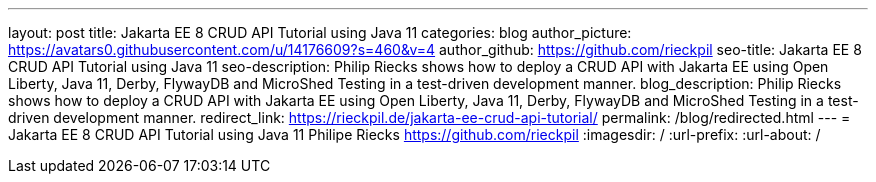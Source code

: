 ---
layout: post
title: Jakarta EE 8 CRUD API Tutorial using Java 11
categories: blog
author_picture: https://avatars0.githubusercontent.com/u/14176609?s=460&v=4
author_github: https://github.com/rieckpil
seo-title: Jakarta EE 8 CRUD API Tutorial using Java 11
seo-description: Philip Riecks shows how to deploy a CRUD API with Jakarta EE using Open Liberty, Java 11, Derby, FlywayDB and MicroShed Testing in a test-driven development manner.
blog_description: Philip Riecks shows how to deploy a CRUD API with Jakarta EE using Open Liberty, Java 11, Derby, FlywayDB and MicroShed Testing in a test-driven development manner.
redirect_link: https://rieckpil.de/jakarta-ee-crud-api-tutorial/
permalink: /blog/redirected.html
---
=  Jakarta EE 8 CRUD API Tutorial using Java 11
Philipe Riecks <https://github.com/rieckpil>
:imagesdir: /
:url-prefix:
:url-about: /
